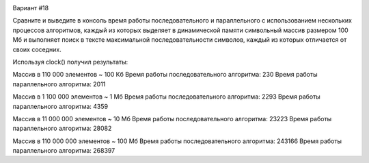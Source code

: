 .. image:: https://app.travis-ci.com/Vazhid/HW_2.svg?branch=other
    :target: https://app.travis-ci.com/Vazhid/HW_2
    
Вариант #18

Сравните и выведите в консоль время работы последовательного и параллельного с использованием нескольких процессов алгоритмов, каждый из которых выделяет в 
динамической памяти символьный массив размером 100 Мб и выполняет поиск в тексте максимальной последовательности символов, каждый из которых отличается от своих 
соседних.

Используя clock() получил результаты:

Массив в 110 000 элементов ~ 100 Кб
Время работы последовательного алгоритма: 230
Время работы параллельного алгоритма: 2011

Массив в 1 100 000 элементов ~ 1 Мб
Время работы последовательного алгоритма: 2293
Время работы параллельного алгоритма: 4359

Массив в 11 000 000 элементов ~ 10 Мб
Время работы последовательного алгоритма: 23223
Время работы параллельного алгоритма: 28082

Массив в 110 000 000 элементов ~ 100 Мб
Время работы последовательного алгоритма: 243166
Время работы параллельного алгоритма: 268397
